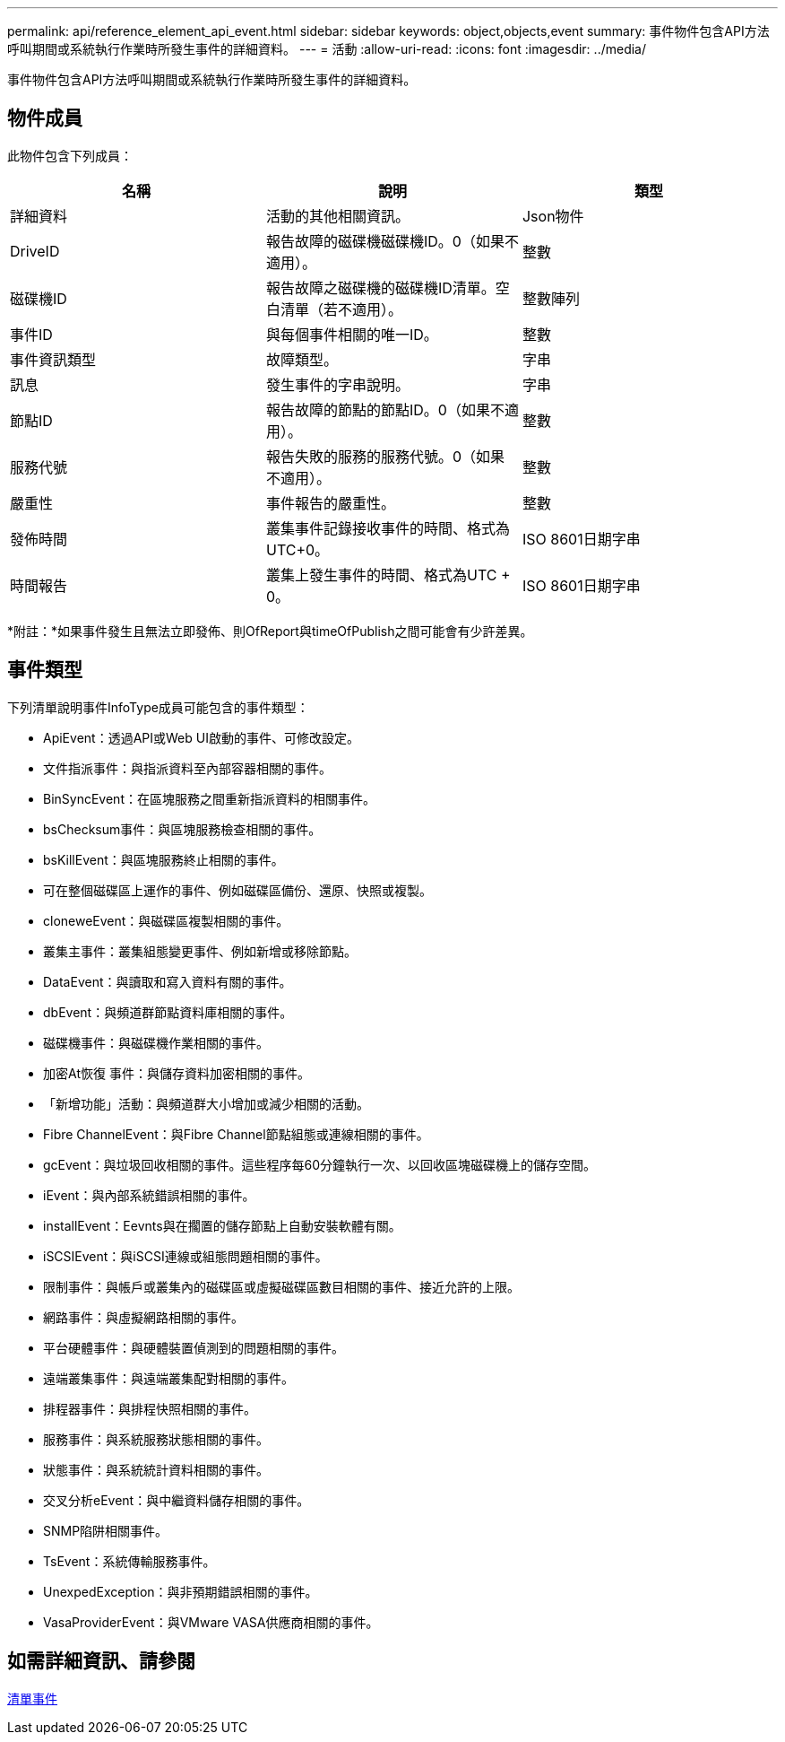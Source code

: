 ---
permalink: api/reference_element_api_event.html 
sidebar: sidebar 
keywords: object,objects,event 
summary: 事件物件包含API方法呼叫期間或系統執行作業時所發生事件的詳細資料。 
---
= 活動
:allow-uri-read: 
:icons: font
:imagesdir: ../media/


[role="lead"]
事件物件包含API方法呼叫期間或系統執行作業時所發生事件的詳細資料。



== 物件成員

此物件包含下列成員：

|===
| 名稱 | 說明 | 類型 


 a| 
詳細資料
 a| 
活動的其他相關資訊。
 a| 
Json物件



 a| 
DriveID
 a| 
報告故障的磁碟機磁碟機ID。0（如果不適用）。
 a| 
整數



 a| 
磁碟機ID
 a| 
報告故障之磁碟機的磁碟機ID清單。空白清單（若不適用）。
 a| 
整數陣列



 a| 
事件ID
 a| 
與每個事件相關的唯一ID。
 a| 
整數



 a| 
事件資訊類型
 a| 
故障類型。
 a| 
字串



 a| 
訊息
 a| 
發生事件的字串說明。
 a| 
字串



 a| 
節點ID
 a| 
報告故障的節點的節點ID。0（如果不適用）。
 a| 
整數



 a| 
服務代號
 a| 
報告失敗的服務的服務代號。0（如果不適用）。
 a| 
整數



 a| 
嚴重性
 a| 
事件報告的嚴重性。
 a| 
整數



 a| 
發佈時間
 a| 
叢集事件記錄接收事件的時間、格式為UTC+0。
 a| 
ISO 8601日期字串



 a| 
時間報告
 a| 
叢集上發生事件的時間、格式為UTC + 0。
 a| 
ISO 8601日期字串

|===
*附註：*如果事件發生且無法立即發佈、則OfReport與timeOfPublish之間可能會有少許差異。



== 事件類型

下列清單說明事件InfoType成員可能包含的事件類型：

* ApiEvent：透過API或Web UI啟動的事件、可修改設定。
* 文件指派事件：與指派資料至內部容器相關的事件。
* BinSyncEvent：在區塊服務之間重新指派資料的相關事件。
* bsChecksum事件：與區塊服務檢查相關的事件。
* bsKillEvent：與區塊服務終止相關的事件。
* 可在整個磁碟區上運作的事件、例如磁碟區備份、還原、快照或複製。
* cloneweEvent：與磁碟區複製相關的事件。
* 叢集主事件：叢集組態變更事件、例如新增或移除節點。
* DataEvent：與讀取和寫入資料有關的事件。
* dbEvent：與頻道群節點資料庫相關的事件。
* 磁碟機事件：與磁碟機作業相關的事件。
* 加密At恢復 事件：與儲存資料加密相關的事件。
* 「新增功能」活動：與頻道群大小增加或減少相關的活動。
* Fibre ChannelEvent：與Fibre Channel節點組態或連線相關的事件。
* gcEvent：與垃圾回收相關的事件。這些程序每60分鐘執行一次、以回收區塊磁碟機上的儲存空間。
* iEvent：與內部系統錯誤相關的事件。
* installEvent：Eevnts與在擱置的儲存節點上自動安裝軟體有關。
* iSCSIEvent：與iSCSI連線或組態問題相關的事件。
* 限制事件：與帳戶或叢集內的磁碟區或虛擬磁碟區數目相關的事件、接近允許的上限。
* 網路事件：與虛擬網路相關的事件。
* 平台硬體事件：與硬體裝置偵測到的問題相關的事件。
* 遠端叢集事件：與遠端叢集配對相關的事件。
* 排程器事件：與排程快照相關的事件。
* 服務事件：與系統服務狀態相關的事件。
* 狀態事件：與系統統計資料相關的事件。
* 交叉分析eEvent：與中繼資料儲存相關的事件。
* SNMP陷阱相關事件。
* TsEvent：系統傳輸服務事件。
* UnexpedException：與非預期錯誤相關的事件。
* VasaProviderEvent：與VMware VASA供應商相關的事件。




== 如需詳細資訊、請參閱

xref:reference_element_api_listevents.adoc[清單事件]
